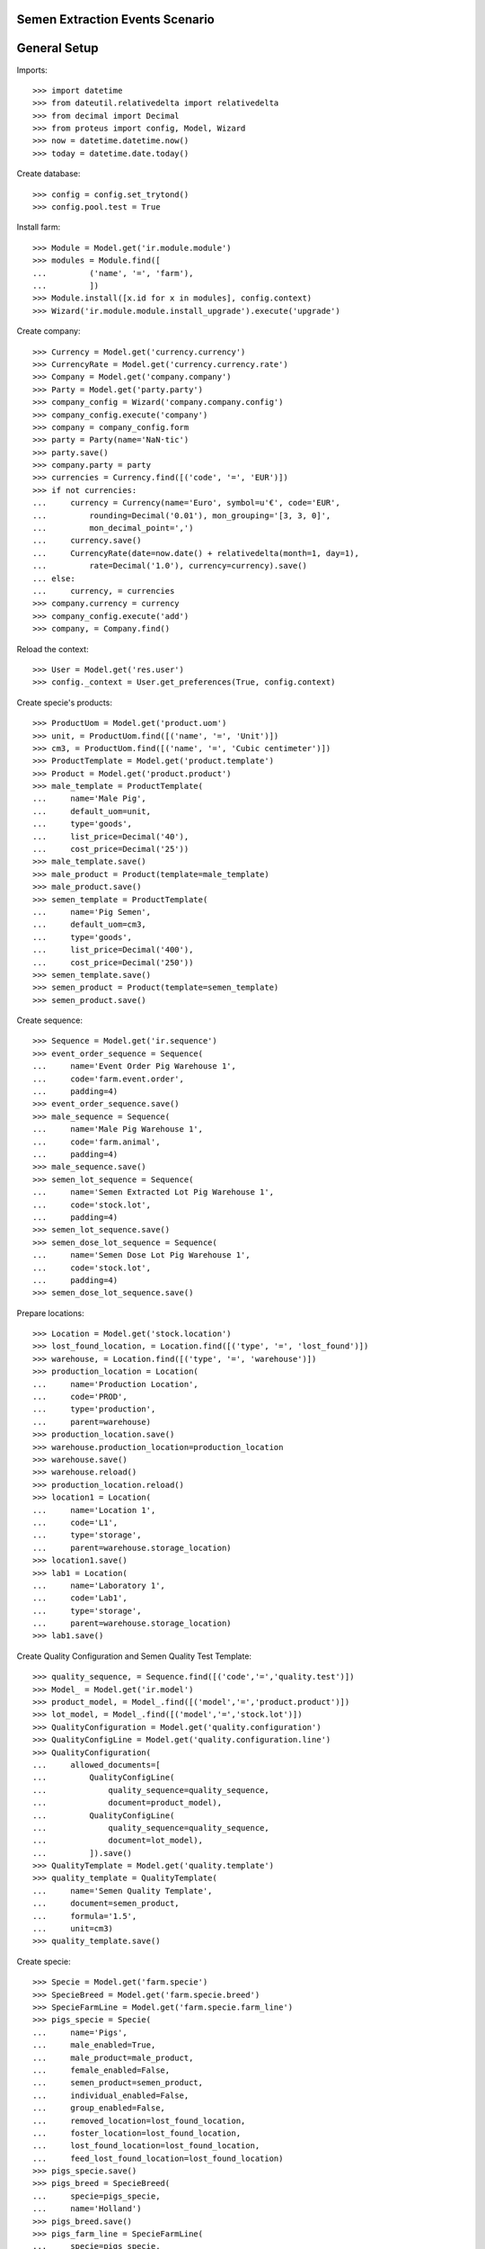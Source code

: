 ================================
Semen Extraction Events Scenario
================================

=============
General Setup
=============

Imports::

    >>> import datetime
    >>> from dateutil.relativedelta import relativedelta
    >>> from decimal import Decimal
    >>> from proteus import config, Model, Wizard
    >>> now = datetime.datetime.now()
    >>> today = datetime.date.today()

Create database::

    >>> config = config.set_trytond()
    >>> config.pool.test = True

Install farm::

    >>> Module = Model.get('ir.module.module')
    >>> modules = Module.find([
    ...         ('name', '=', 'farm'),
    ...         ])
    >>> Module.install([x.id for x in modules], config.context)
    >>> Wizard('ir.module.module.install_upgrade').execute('upgrade')

Create company::

    >>> Currency = Model.get('currency.currency')
    >>> CurrencyRate = Model.get('currency.currency.rate')
    >>> Company = Model.get('company.company')
    >>> Party = Model.get('party.party')
    >>> company_config = Wizard('company.company.config')
    >>> company_config.execute('company')
    >>> company = company_config.form
    >>> party = Party(name='NaN·tic')
    >>> party.save()
    >>> company.party = party
    >>> currencies = Currency.find([('code', '=', 'EUR')])
    >>> if not currencies:
    ...     currency = Currency(name='Euro', symbol=u'€', code='EUR',
    ...         rounding=Decimal('0.01'), mon_grouping='[3, 3, 0]',
    ...         mon_decimal_point=',')
    ...     currency.save()
    ...     CurrencyRate(date=now.date() + relativedelta(month=1, day=1),
    ...         rate=Decimal('1.0'), currency=currency).save()
    ... else:
    ...     currency, = currencies
    >>> company.currency = currency
    >>> company_config.execute('add')
    >>> company, = Company.find()

Reload the context::

    >>> User = Model.get('res.user')
    >>> config._context = User.get_preferences(True, config.context)

Create specie's products::

    >>> ProductUom = Model.get('product.uom')
    >>> unit, = ProductUom.find([('name', '=', 'Unit')])
    >>> cm3, = ProductUom.find([('name', '=', 'Cubic centimeter')])
    >>> ProductTemplate = Model.get('product.template')
    >>> Product = Model.get('product.product')
    >>> male_template = ProductTemplate(
    ...     name='Male Pig',
    ...     default_uom=unit,
    ...     type='goods',
    ...     list_price=Decimal('40'),
    ...     cost_price=Decimal('25'))
    >>> male_template.save()
    >>> male_product = Product(template=male_template)
    >>> male_product.save()
    >>> semen_template = ProductTemplate(
    ...     name='Pig Semen',
    ...     default_uom=cm3,
    ...     type='goods',
    ...     list_price=Decimal('400'),
    ...     cost_price=Decimal('250'))
    >>> semen_template.save()
    >>> semen_product = Product(template=semen_template)
    >>> semen_product.save()

Create sequence::

    >>> Sequence = Model.get('ir.sequence')
    >>> event_order_sequence = Sequence(
    ...     name='Event Order Pig Warehouse 1',
    ...     code='farm.event.order',
    ...     padding=4)
    >>> event_order_sequence.save()
    >>> male_sequence = Sequence(
    ...     name='Male Pig Warehouse 1',
    ...     code='farm.animal',
    ...     padding=4)
    >>> male_sequence.save()
    >>> semen_lot_sequence = Sequence(
    ...     name='Semen Extracted Lot Pig Warehouse 1',
    ...     code='stock.lot',
    ...     padding=4)
    >>> semen_lot_sequence.save()
    >>> semen_dose_lot_sequence = Sequence(
    ...     name='Semen Dose Lot Pig Warehouse 1',
    ...     code='stock.lot',
    ...     padding=4)
    >>> semen_dose_lot_sequence.save()

Prepare locations::

    >>> Location = Model.get('stock.location')
    >>> lost_found_location, = Location.find([('type', '=', 'lost_found')])
    >>> warehouse, = Location.find([('type', '=', 'warehouse')])
    >>> production_location = Location(
    ...     name='Production Location',
    ...     code='PROD',
    ...     type='production',
    ...     parent=warehouse)
    >>> production_location.save()
    >>> warehouse.production_location=production_location
    >>> warehouse.save()
    >>> warehouse.reload()
    >>> production_location.reload()
    >>> location1 = Location(
    ...     name='Location 1',
    ...     code='L1',
    ...     type='storage',
    ...     parent=warehouse.storage_location)
    >>> location1.save()
    >>> lab1 = Location(
    ...     name='Laboratory 1',
    ...     code='Lab1',
    ...     type='storage',
    ...     parent=warehouse.storage_location)
    >>> lab1.save()

Create Quality Configuration and Semen Quality Test Template::

    >>> quality_sequence, = Sequence.find([('code','=','quality.test')])
    >>> Model_ = Model.get('ir.model')
    >>> product_model, = Model_.find([('model','=','product.product')])
    >>> lot_model, = Model_.find([('model','=','stock.lot')])
    >>> QualityConfiguration = Model.get('quality.configuration')
    >>> QualityConfigLine = Model.get('quality.configuration.line')
    >>> QualityConfiguration(
    ...     allowed_documents=[
    ...         QualityConfigLine(
    ...             quality_sequence=quality_sequence,
    ...             document=product_model),
    ...         QualityConfigLine(
    ...             quality_sequence=quality_sequence,
    ...             document=lot_model),
    ...         ]).save()
    >>> QualityTemplate = Model.get('quality.template')
    >>> quality_template = QualityTemplate(
    ...     name='Semen Quality Template',
    ...     document=semen_product,
    ...     formula='1.5',
    ...     unit=cm3)
    >>> quality_template.save()

Create specie::

    >>> Specie = Model.get('farm.specie')
    >>> SpecieBreed = Model.get('farm.specie.breed')
    >>> SpecieFarmLine = Model.get('farm.specie.farm_line')
    >>> pigs_specie = Specie(
    ...     name='Pigs',
    ...     male_enabled=True,
    ...     male_product=male_product,
    ...     female_enabled=False,
    ...     semen_product=semen_product,
    ...     individual_enabled=False,
    ...     group_enabled=False,
    ...     removed_location=lost_found_location,
    ...     foster_location=lost_found_location,
    ...     lost_found_location=lost_found_location,
    ...     feed_lost_found_location=lost_found_location)
    >>> pigs_specie.save()
    >>> pigs_breed = SpecieBreed(
    ...     specie=pigs_specie,
    ...     name='Holland')
    >>> pigs_breed.save()
    >>> pigs_farm_line = SpecieFarmLine(
    ...     specie=pigs_specie,
    ...     farm=warehouse,
    ...     event_order_sequence=event_order_sequence,
    ...     has_male=True,
    ...     male_sequence=male_sequence,
    ...     semen_lot_sequence=semen_lot_sequence,
    ...     dose_lot_sequence=semen_dose_lot_sequence,
    ...     has_female=False,
    ...     has_individual=False,
    ...     has_group=False)
    >>> pigs_farm_line.save()

Create dose Product and BoM::

    >>> blister_template = ProductTemplate(
    ...     name='100 cm3 blister',
    ...     default_uom=unit,
    ...     type='goods',
    ...     consumable=True,
    ...     list_price=Decimal('1'),
    ...     cost_price=Decimal('1'))
    >>> blister_template.save()
    >>> blister_product = Product(template=blister_template)
    >>> blister_product.save()
    >>> dose_template = ProductTemplate(
    ...     name='100 cm3 semen dose',
    ...     default_uom=unit,
    ...     type='goods',
    ...     list_price=Decimal('10'),
    ...     cost_price=Decimal('8'))
    >>> dose_template.save()
    >>> dose_product = Product(template=dose_template)
    >>> dose_product.save()
    >>> Bom = Model.get('production.bom')
    >>> BomInput = Model.get('production.bom.input')
    >>> BomOutput = Model.get('production.bom.output')
    >>> dose_bom = Bom(
    ...     name='100 cm3 semen dose',
    ...     semen_dose=True,
    ...     specie=pigs_specie.id,
    ...     inputs=[
    ...         BomInput(
    ...             product=blister_product,
    ...             uom=unit,
    ...             quantity=1),
    ...         BomInput(
    ...             product=semen_product,
    ...             uom=cm3,
    ...             quantity=100.00),
    ...         ],
    ...     outputs=[
    ...         BomOutput(
    ...             product=dose_product,
    ...             uom=unit,
    ...             quantity=1),
    ...         ],
    ...     )
    >>> dose_bom.save()
    >>> dose_bom.reload()
    >>> ProductBom = Model.get('product.product-production.bom')
    >>> dose_product.boms.append(ProductBom(
    ...         bom=dose_bom,
    ...         sequence=1))
    >>> dose_product.save()
    >>> dose_product.reload()

Set animal_type and specie in context to work as in the menus::

    >>> config._context['specie'] = pigs_specie.id
    >>> config._context['animal_type'] = 'male'

Create a male::

    >>> Animal = Model.get('farm.animal')
    >>> male1 = Animal(
    ...     type='male',
    ...     specie=pigs_specie,
    ...     breed=pigs_breed,
    ...     initial_location=location1)
    >>> male1.save()
    >>> male1.location.code
    u'L1'
    >>> male1.farm.code
    u'WH'

Create semen extraction event::

    >>> SemenExtractionEvent = Model.get('farm.semen_extraction.event')
    >>> now = datetime.datetime.now()
    >>> extraction1 = SemenExtractionEvent(
    ...     animal_type='male',
    ...     specie=pigs_specie,
    ...     farm=warehouse,
    ...     timestamp=now,
    ...     animal=male1,
    ...     untreated_semen_uom=cm3,
    ...     untreated_semen_qty=Decimal('410.0'),
    ...     dose_location=lab1,
    ...     dose_bom=dose_bom)
    >>> extraction1.save()

Check test is created and functional fields::

    >>> extraction1.test is not None
    True
    >>> extraction1.test.unit.name
    u'Cubic centimeter'
    >>> extraction1.formula_result
    1.5
    >>> extraction1.semen_calculated_qty
    615.0
    >>> extraction1.solvent_calculated_qty
    205.0

Set real semen produced quantity and check calculated doses::

    >>> extraction1.semen_qty = Decimal('610.0')
    >>> extraction1.save()
    >>> extraction1.reload()
    >>> extraction1.dose_calculated_units
    6.1

Add produced doses and deliveries::

    >>> Dose = Model.get('farm.semen_extraction.dose')
    >>> dose1 = Dose(
    ...     event=extraction1,
    ...     sequence=1,
    ...     bom=dose_bom,
    ...     quantity=6)
    >>> dose1.save()
    >>> Delivery = Model.get('farm.semen_extraction.delivery')
    >>> delivery1 = Delivery(
    ...     event=extraction1,
    ...     dose=dose1,
    ...     quantity=3,
    ...     to_location=warehouse.storage_location)
    >>> delivery1.save()
    >>> delivery2 = Delivery(
    ...     event=extraction1,
    ...     dose=dose1,
    ...     quantity=2,
    ...     to_location=warehouse.output_location)
    >>> delivery2.save()
    >>> extraction1.reload()

Check dose and deliveries functional fields::

    >>> extraction1.doses_semen_qty
    600.0
    >>> extraction1.semen_remaining_qty
    10.0
    >>> extraction1.dose_remaining_units
    1

Create a draft shipment to check it is used in deliveries::

    >>> Move = Model.get('stock.move')
    >>> Shipment = Model.get('stock.shipment.internal')
    >>> previous_shipment = Shipment(
    ...     from_location=lab1,
    ...     to_location=warehouse.storage_location,
    ...     planned_date=(now - datetime.timedelta(days=1)),
    ...     moves=[
    ...         Move(
    ...             product=blister_product,
    ...             quantity=5,
    ...             unit_price=blister_product.template.cost_price),
    ...         ])
    ... previous_shipment.save()

Validate semen extraction event::

    >>> SemenExtractionEvent.validate_event([extraction1.id], config.context)
    >>> extraction1.reload()
    >>> extraction1.state
    u'validated'
    >>> extraction1.semen_lot is not None
    True
    >>> extraction1.doses[0].production.state
    u'done'
    >>> extraction1.doses[0].lot is not None
    True
    >>> extraction1.deliveries[0].move.shipment.id != previous_shipment.id
    True
    >>> extraction1.deliveries[1].move.shipment.id != previous_shipment.id
    True
    >>> extraction1.animal.reload()
    >>> extraction1.animal.last_extraction == now.date()
    True
